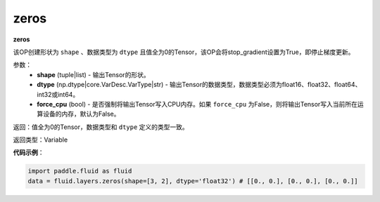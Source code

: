 .. _cn_api_fluid_layers_zeros:

zeros
-------------------------------

.. py:function:: paddle.fluid.layers.zeros(shape,dtype,force_cpu=False)




**zeros**

该OP创建形状为 ``shape`` 、数据类型为 ``dtype`` 且值全为0的Tensor，该OP会将stop_gradient设置为True，即停止梯度更新。

参数：
    - **shape** (tuple|list) - 输出Tensor的形状。
    - **dtype** (np.dtype|core.VarDesc.VarType|str) - 输出Tensor的数据类型，数据类型必须为float16、float32、float64、int32或int64。
    - **force_cpu** (bool) - 是否强制将输出Tensor写入CPU内存。如果 ``force_cpu`` 为False，则将输出Tensor写入当前所在运算设备的内存，默认为False。

返回：值全为0的Tensor，数据类型和 ``dtype`` 定义的类型一致。

返回类型：Variable

**代码示例**：

.. code-block:: python

    import paddle.fluid as fluid
    data = fluid.layers.zeros(shape=[3, 2], dtype='float32') # [[0., 0.], [0., 0.], [0., 0.]]
